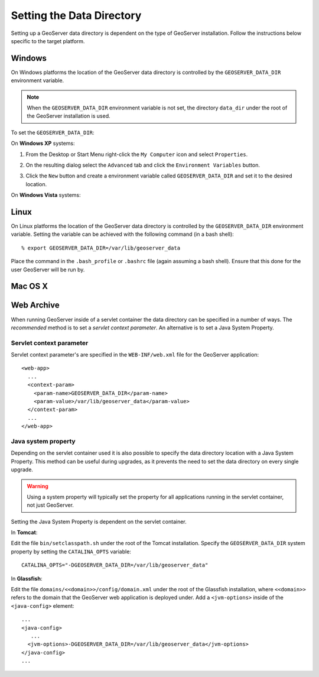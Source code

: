 .. _data_dir_setting:

Setting the Data Directory
==========================

Setting up a GeoServer data directory is dependent on the type of GeoServer installation. Follow the instructions below specific to the target platform.

Windows
-------

On Windows platforms the location of the GeoServer data directory is controlled by the ``GEOSERVER_DATA_DIR`` environment variable. 

.. note::
  
   When the ``GEOSERVER_DATA_DIR`` environment variable is not set, the directory ``data_dir`` under the root of the GeoServer installation is used.

To set the ``GEOSERVER_DATA_DIR``:


On **Windows XP** systems:

#. From the Desktop or Start Menu right-click the ``My Computer`` icon and select ``Properties``. 

#. On the resulting dialog select the ``Advanced`` tab and click the ``Environment Variables`` button.

#. Click the ``New`` button and create a environment variable called ``GEOSERVER_DATA_DIR`` and set it to the desired location.

   .. image:: geoserver_data_dir.png
      :align: center


On **Windows Vista** systems:


Linux
-----

On Linux platforms the location of the GeoServer data directory is controlled by the ``GEOSERVER_DATA_DIR`` environment variable. Setting the variable can be achieved with the following command (in a bash shell)::

    % export GEOSERVER_DATA_DIR=/var/lib/geoserver_data

Place the command in the ``.bash_profile`` or ``.bashrc`` file (again assuming a bash shell). Ensure that this done for the user GeoServer will be run by.


Mac OS X
--------


Web Archive
-----------

When running GeoServer inside of a servlet container the data directory can be specified in a number of ways. The *recommended* method is to set a *servlet context parameter*. An alternative is to set a Java System Property.

Servlet context parameter
^^^^^^^^^^^^^^^^^^^^^^^^^

Servlet context parameter's are specified in the ``WEB-INF/web.xml`` file for the GeoServer application::

   <web-app>
     ...
     <context-param>
       <param-name>GEOSERVER_DATA_DIR</param-name>
       <param-value>/var/lib/geoserver_data</param-value>
     </context-param>
     ...
   </web-app>

Java system property
^^^^^^^^^^^^^^^^^^^^

Depending on the servlet container used it is also possible to specify the data directory location with a Java System Property. This method can be useful during upgrades, as it prevents the need to set the data directory on every single upgrade.

.. warning::

   Using a system property will typically set the property for all applications running in the servlet container, not just GeoServer.

Setting the Java System Property is dependent on the servlet container. 

In **Tomcat**:

Edit the file ``bin/setclasspath.sh`` under the root of the Tomcat installation. Specify the ``GEOSERVER_DATA_DIR`` system property by setting the ``CATALINA_OPTS`` variable::

   CATALINA_OPTS="-DGEOSERVER_DATA_DIR=/var/lib/geoserver_data"


In **Glassfish**:

Edit the file ``domains/<<domain>>/config/domain.xml`` under the root of the Glassfish installation, where ``<<domain>>`` refers to the domain that the GeoServer web application is deployed under. Add a ``<jvm-options>`` inside of the ``<java-config>`` element::

   ...
   <java-config>
      ...
     <jvm-options>-DGEOSERVER_DATA_DIR=/var/lib/geoserver_data</jvm-options>  
   </java-config>
   ...

